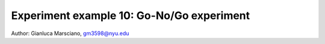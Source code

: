 Experiment example 10: Go-No/Go experiment
------------------------------------------

Author: Gianluca Marsciano, gm3598@nyu.edu



.. dropdown:: Go-No-Go code available under `experiments\psychtoolbox\go-no-go`

    .. literalinclude:: ../../../../experiments/psychtoolbox/go-no-go/GO_NOGO_BEHAVIOR_NYUAD_AudioVisual_Negative_Feedback_MEG_GM.m
      :language: matlab